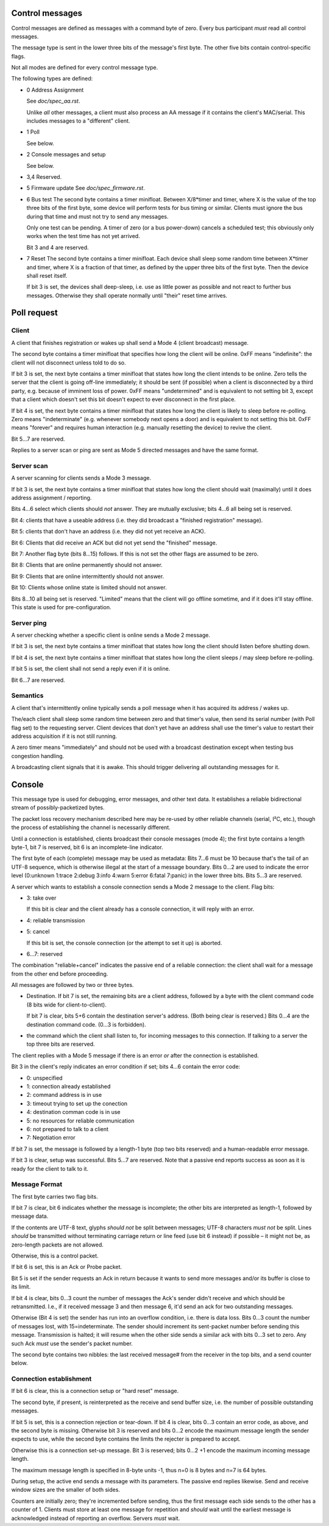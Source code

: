Control messages
================

Control messages are defined as messages with a command byte of zero.
Every bus participant *must* read all control messages.

The message type is sent in the lower three bits of the message's first
byte. The other five bits contain control-specific flags.

Not all modes are defined for every control message type.

The following types are defined:

* 0
  Address Assignment

  See `doc/spec_aa.rst`.

  Unlike *all* other messages, a client must also process an AA message if
  it contains the client's MAC/serial. This includes messages to a
  "different" client.

* 1
  Poll

  See below.

* 2
  Console messages and setup

  See below.

* 3,4
  Reserved.

* 5
  Firmware update
  See `doc/spec_firmware.rst`.

* 6
  Bus test
  The second byte contains a timer minifloat.
  Between X/8*timer and timer, where X is the value of the top
  three bits of the first byte, some device will perform tests for bus
  timing or similar. Clients must ignore the bus during that time and must
  not try to send any messages.

  Only one test can be pending. A timer of zero (or a bus power-down)
  cancels a scheduled test; this obviously only works when the test time
  has not yet arrived.

  Bit 3 and 4 are reserved.

* 7
  Reset
  The second byte contains a timer minifloat.
  Each device shall sleep some random time between X*timer and timer, where
  X is a fraction of that timer, as defined by the upper three bits of the
  first byte. Then the device shall reset itself.

  If bit 3 is set, the devices shall deep-sleep, i.e. use as little power as
  possible and not react to further bus messages. Otherwise they shall
  operate normally until "their" reset time arrives.


Poll request
============

Client
------

A client that finishes registration or wakes up shall send a Mode 4 (client
broadcast) message.

The second byte contains a timer minifloat that specifies how long the
client will be online. 0xFF means "indefinite": the client will not
disconnect unless told to do so.

If bit 3 is set, the next byte contains a timer minifloat that states how
long the client intends to be online. Zero tells the server that the client
is going off-line immediately; it should be sent (if possible) when a
client is disconnected by a third party, e.g. because of imminent loss of
power. 0xFF means "undetermined" and is equivalent to not setting bit 3,
except that a client which doesn't set this bit doesn't expect to ever
disconnect in the first place.

If bit 4 is set, the next byte contains a timer minifloat that states
how long the client is likely to sleep before re-polling. Zero means
"indeterminate" (e.g. whenever somebody next opens a door) and is
equivalent to not setting this bit. 0xFF means "forever" and requires human
interaction (e.g. manually resetting the device) to revive the client.

Bit 5…7 are reserved.

Replies to a server scan or ping are sent as Mode 5 directed messages and have the
same format.

Server scan
-----------

A server scanning for clients sends a Mode 3 message.

If bit 3 is set, the next byte contains a timer minifloat that states how
long the client should wait (maximally) until it does address assignment /
reporting.

Bits 4…6 select which clients should *not* answer. They are mutually
exclusive; bits 4…6 all being set is reserved.

Bit 4: clients that have a useable address (i.e. they did broadcast a
"finished registration" message).

Bit 5: clients that don't have an address (i.e. they did not yet receive an
ACK).

Bit 6: Clients that did receive an ACK but did not yet send the "finished"
message.

Bit 7: Another flag byte (bits 8…15) follows. If this is not set the other
flags are assumed to be zero.

Bit 8: Clients that are online permanently should not answer.

Bit 9: Clients that are online intermittently should not answer.

Bit 10: Clients whose online state is limited should not answer.

Bits 8…10 all being set is reserved. "Limited" means that the client will
go offline sometime, and if it does it'll stay offline. This state is used
for pre-configuration.


Server ping
-----------

A server checking whether a specific client is online sends a Mode 2 message.

If bit 3 is set, the next byte contains a timer minifloat that states how
long the client should listen before shutting down.

If bit 4 is set, the next byte contains a timer minifloat that states
how long the client sleeps / may sleep before re-polling.

If bit 5 is set, the client shall not send a reply even if it is online.

Bit 6…7 are reserved.

Semantics
---------

A client that's intermittently online typically sends a poll message
when it has acquired its address / wakes up.

The/each client shall sleep some random time between zero and that timer's
value, then send its serial number (with Poll flag set) to the requesting
server. Client devices that don't yet have an address shall use the
timer's value to restart their address acquisition if it is not still
running.

A zero timer means "immediately" and should not be used with a
broadcast destination except when testing bus congestion handling.

A broadcasting client signals that it is awake. This should trigger
delivering all outstanding messages for it.


Console 
=======

This message type is used for debugging, error messages, and other text
data. It establishes a reliable bidirectional stream of possibly-packetized
bytes.

The packet loss recovery mechanism described here may be re-used by other
reliable channels (serial, I²C, etc.), though the process of establishing
the channel is necessarily different.

Until a connection is established, clients broadcast their console messages
(mode 4); the first byte contains a length byte-1, bit 7 is reserved, bit 6
is an incomplete-line indicator.

The first byte of each (complete) message may be used as metadata:
Bits 7…6 must be 10 because that's the tail of an UTF-8 sequence, which is
otherwise illegal at the start of a message boundary. Bits 0…2 are used to
indicate the error level (0:unknown 1:trace 2:debug 3:info 4:warn 5:error
6:fatal 7:panic) in the lower three bits. Bits 5…3 are reserved.

A server which wants to establish a console connection sends a Mode 2
message to the client. Flag bits:

* 3: take over

  If this bit is clear and the client already has a console connection,
  it will reply with an error.

* 4: reliable transmission

* 5: cancel

  If this bit is set, the console connection (or the attempt to set it up)
  is aborted.

* 6…7: reserved

The combination "reliable+cancel" indicates the passive end
of a reliable connection: the client shall wait for a message from the
other end before proceeding.

All messages are followed by two or three bytes.

* Destination. If bit 7 is set, the remaining bits are a client address,
  followed by a byte with the client command code (8 bits wide for
  client-to-client).

  If bit 7 is clear, bits 5+6 contain the destination server's address.
  (Both being clear is reserved.) Bits 0…4 are the destination command code.
  (0…3 is forbidden).

* the command which the client shall listen to, for incoming messages to
  this connection. If talking to a server the top three bits are reserved.


The client replies with a Mode 5 message if there is an error *or* after
the connection is established.

Bit 3 in the client's reply indicates an error condition if set; bits 4…6
contain the error code:

* 0: unspecified

* 1: connection already established

* 2: command address is in use

* 3: timeout trying to set up the conection

* 4: destination comman code is in use

* 5: no resources for reliable communication

* 6: not prepared to talk to a client

* 7: Negotiation error

If bit 7 is set, the message is followed by a length-1 byte (top two bits
reserved) and a human-readable error message.

If bit 3 is clear, setup was successful. Bits 5…7 are reserved. Note that a
passive end reports success as soon as it is ready for the client to talk
to it.


Message Format
--------------

The first byte carries two flag bits.

If bit 7 is clear, bit 6 indicates whether the message is incomplete;
the other bits are interpreted as length-1, followed by message data.

If the contents are UTF-8 text, glyphs *should not* be split between
messages; UTF-8 characters *must not* be split. Lines *should* be transmitted
without terminating carriage return or line feed (use bit 6 instead) if
possible – it might not be, as zero-length packets are not allowed.

Otherwise, this is a control packet.

If bit 6 is set, this is an Ack or Probe packet.

Bit 5 is set if the sender requests an Ack in return because it wants to
send more messages and/or its buffer is close to its limit.

If bit 4 is clear, bits 0…3 count the number of messages the Ack's sender
didn't receive and which should be retransmitted. I.e., if it received
message 3 and then message 6, it'd send an ack for two outstanding
messages.

Otherwise (Bit 4 is set) the sender has run into an overflow condition,
i.e. there is data loss. Bits 0…3 count the number of messages lost, with
15=indeterminate. The sender should increment its sent-packet number before
sending this message. Transmission is halted; it will resume when the
other side sends a similar ack with bits 0…3 set to zero. Any such Ack
*must* use the sender's packet number.

The second byte contains two nibbles: the last received message# from the
receiver in the top bits, and a send counter below.

Connection establishment
------------------------

If bit 6 is clear, this is a connection setup or "hard reset" message.

The second byte, if present, is reinterpreted as the receive and send
buffer size, i.e. the number of possible outstanding messages.

If bit 5 is set, this is a connection rejection or tear-down. If bit 4 is
clear, bits 0…3 contain an error code, as above, and the second byte is
missing. Otherwise bit 3 is reserved and bits 0…2 encode the maximum
message length the sender expects to use, while the second byte
contains the limits the rejecter is prepared to accept.

Otherwise this is a connection set-up message. Bit 3 is reserved; bits 0…2
+1 encode the maximum incoming message length.

The maximum message length is specified in 8-byte units -1, thus n=0
is 8 bytes and n=7 is 64 bytes.

During setup, the active end sends a message with its parameters. The
passive end replies likewise. Send and receive window sizes are the smaller
of both sides.

Counters are initially zero; they're incremented before sending, thus the
first message each side sends to the other has a counter of 1. Clients must
store at least one message for repetition and *should* wait until the
earliest message is acknowledged instead of reporting an overflow.
Servers *must* wait.

